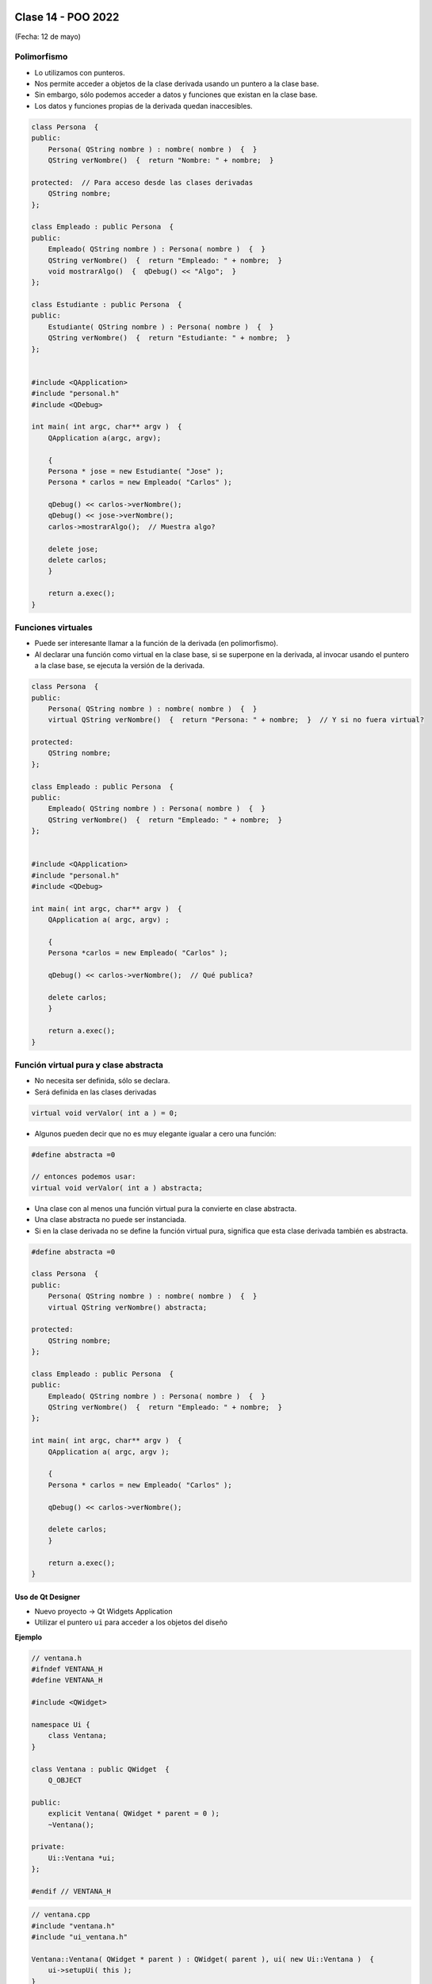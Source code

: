 .. -*- coding: utf-8 -*-

.. _rcs_subversion:

Clase 14 - POO 2022
===================
(Fecha: 12 de mayo)


.. figure:: imagenes/moving_to_python.png


Polimorfismo
^^^^^^^^^^^^

- Lo utilizamos con punteros.
- Nos permite acceder a objetos de la clase derivada usando un puntero a la clase base.
- Sin embargo, sólo podemos acceder a datos y funciones que existan en la clase base.
- Los datos y funciones propias de la derivada quedan inaccesibles.

.. code-block:: c

	class Persona  {
	public:
	    Persona( QString nombre ) : nombre( nombre )  {  }
	    QString verNombre()  {  return "Nombre: " + nombre;  }

	protected:  // Para acceso desde las clases derivadas
	    QString nombre;
	};

	class Empleado : public Persona  {
	public:
	    Empleado( QString nombre ) : Persona( nombre )  {  }
	    QString verNombre()  {  return "Empleado: " + nombre;  }
	    void mostrarAlgo()  {  qDebug() << "Algo";  }
	};

	class Estudiante : public Persona  {
	public:
	    Estudiante( QString nombre ) : Persona( nombre )  {  }
	    QString verNombre()  {  return "Estudiante: " + nombre;  }
	};


	#include <QApplication>
	#include "personal.h"
	#include <QDebug>

	int main( int argc, char** argv )  {
	    QApplication a(argc, argv);

	    {
	    Persona * jose = new Estudiante( "Jose" );
	    Persona * carlos = new Empleado( "Carlos" );

	    qDebug() << carlos->verNombre();
	    qDebug() << jose->verNombre();
	    carlos->mostrarAlgo();  // Muestra algo? 

	    delete jose;
	    delete carlos;
	    }

	    return a.exec();
	}
	


Funciones virtuales
^^^^^^^^^^^^^^^^^^^

- Puede ser interesante llamar a la función de la derivada (en polimorfismo).
- Al declarar una función como virtual en la clase base, si se superpone en la derivada, al invocar usando el puntero a la clase base, se ejecuta la versión de la derivada.

.. code-block:: c

	class Persona  {
	public:
	    Persona( QString nombre ) : nombre( nombre )  {  }
	    virtual QString verNombre()  {  return "Persona: " + nombre;  }  // Y si no fuera virtual?

	protected:  
	    QString nombre;
	};

	class Empleado : public Persona  {
	public:
	    Empleado( QString nombre ) : Persona( nombre )  {  }
	    QString verNombre()  {  return "Empleado: " + nombre;  }
	};


	#include <QApplication>
	#include "personal.h"
	#include <QDebug>

	int main( int argc, char** argv )  {
	    QApplication a( argc, argv) ;

	    {
	    Persona *carlos = new Empleado( "Carlos" );

	    qDebug() << carlos->verNombre();  // Qué publica?

	    delete carlos;
	    }

	    return a.exec();
	}



Función virtual pura y clase abstracta
^^^^^^^^^^^^^^^^^^^^^^^^^^^^^^^^^^^^^^

- No necesita ser definida, sólo se declara.
- Será definida en las clases derivadas

.. code-block:: c

	virtual void verValor( int a ) = 0;

- Algunos pueden decir que no es muy elegante igualar a cero una función:

.. code-block:: c

	#define abstracta =0

	// entonces podemos usar:
	virtual void verValor( int a ) abstracta;

- Una clase con al menos una función virtual pura la convierte en clase abstracta.
- Una clase abstracta no puede ser instanciada.
- Si en la clase derivada no se define la función virtual pura, significa que esta clase derivada también es abstracta.

.. code-block:: c

	#define abstracta =0

	class Persona  {
	public:
	    Persona( QString nombre ) : nombre( nombre )  {  }
	    virtual QString verNombre() abstracta;

	protected:  
	    QString nombre;
	};

	class Empleado : public Persona  {
	public:
	    Empleado( QString nombre ) : Persona( nombre )  {  }
	    QString verNombre()  {  return "Empleado: " + nombre;  }
	};

	int main( int argc, char** argv )  {
	    QApplication a( argc, argv );

	    {
	    Persona * carlos = new Empleado( "Carlos" );

	    qDebug() << carlos->verNombre();

	    delete carlos;
	    }

	    return a.exec();
	}





Uso de Qt Designer
..................

- Nuevo proyecto -> Qt Widgets Application
- Utilizar el puntero ``ui`` para acceder a los objetos del diseño


**Ejemplo**

.. code-block:: c	
	
	// ventana.h
	#ifndef VENTANA_H
	#define VENTANA_H

	#include <QWidget>

	namespace Ui {
	    class Ventana;
	}

	class Ventana : public QWidget  {
	    Q_OBJECT

	public:
	    explicit Ventana( QWidget * parent = 0 );
	    ~Ventana();

	private:
	    Ui::Ventana *ui;
	};

	#endif // VENTANA_H

.. code-block:: c

	// ventana.cpp
	#include "ventana.h"
	#include "ui_ventana.h"

	Ventana::Ventana( QWidget * parent ) : QWidget( parent ), ui( new Ui::Ventana )  {
	    ui->setupUi( this );
	}

	Ventana::~Ventana()  {
	    delete ui;
	}


Métodos virtuales de QWidget para capturar eventos
^^^^^^^^^^^^^^^^^^^^^^^^^^^^^^^^^^^^^^^^^^^^^^^^^^

- Estos métodos pueden ser reimplementados en una clase derivada para recibir los eventos.

.. code-block:: c

	virtual void mouseDoubleClickEvent( QMouseEvent * event );
	virtual void mouseMoveEvent( QMouseEvent * event );
	virtual void mousePressEvent( QMouseEvent * event );
	virtual void mouseReleaseEvent( QMouseEvent * event );
	virtual void keyPressEvent( QKeyEvent * event );
	virtual void keyReleaseEvent( QKeyEvent * event );
	virtual void resizeEvent( QResizeEvent * event );
	virtual void moveEvent( QMoveEvent * event );
	virtual void closeEvent( QCloseEvent * event );
	virtual void hideEvent( QHideEvent * event );
	virtual void showEvent( QShowEvent * event );
	virtual void paintEvent( QPaintEvent * event );


Práctica Clase 14
=================

- Esta actividad correponde es un ejercicio en el cual se entrega el código fuente por Teams y tiene validez por el Ejercicio o Entregable de esta clase. Es de entrega obligatoria, lleva una nota de acuerdo a cómo haya sido resuelto y la fecha máxima de entrega es de una semana. En caso de no entregar, se deberá recuperar en la semana de recuperatorio.
- Crear una clase Barra para dar funcionalidad a una barra de progreso
- Que la barra tenga el siguiente aspecto:

.. figure:: imagenes/progressbar.png

- Debe tener métodos para setear su valor en porcentaje
- Usar la señal de ``downloadProgress`` de ``QNetworkReply``
- Crear una interfaz que tenga un ``QLineEdit`` para la URL y una Barra.
- Probarlo con alguna URL que pertenezca a un archivo de tamaño superior a 50MB




